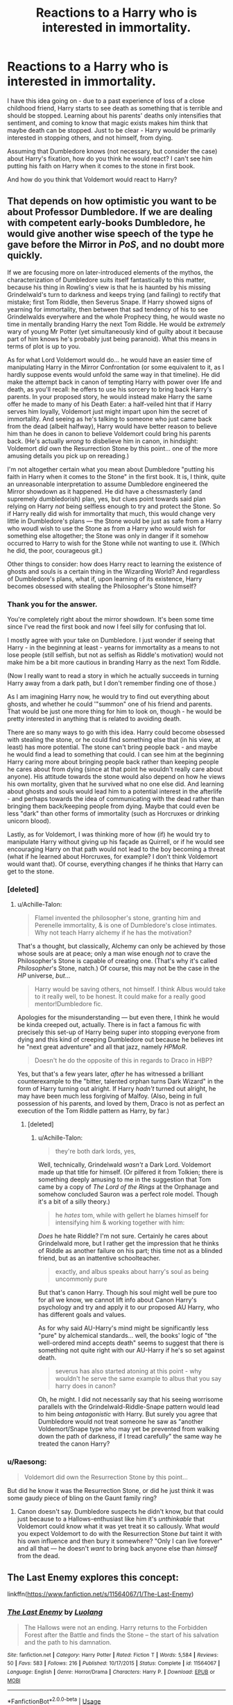 #+TITLE: Reactions to a Harry who is interested in immortality.

* Reactions to a Harry who is interested in immortality.
:PROPERTIES:
:Author: StrangeReport
:Score: 24
:DateUnix: 1556923125.0
:DateShort: 2019-May-04
:FlairText: Discussion
:END:
I have this idea going on - due to a past experience of loss of a close childhood friend, Harry starts to see death as something that is terrible and should be stopped. Learning about his parents' deaths only intensifies that sentiment, and coming to know that magic exists makes him think that maybe death can be stopped. Just to be clear - Harry would be primarily interested in stopping others, and not himself, from dying.

Assuming that Dumbledore knows (not necessary, but consider the case) about Harry's fixation, how do you think he would react? I can't see him putting his faith on Harry when it comes to the stone in first book.

And how do you think that Voldemort would react to Harry?


** That depends on how optimistic you want to be about Professor Dumbledore. If we are dealing with competent early-books Dumbledore, he would give another wise speech of the type he gave before the Mirror in /PoS/, and no doubt more quickly.

If we are focusing more on later-introduced elements of the mythos, the characterization of Dumbledore suits itself fantastically to this matter, because his thing in Rowling's view is that he is haunted by his missing Grindelwald's turn to darkness and keeps trying (and failing) to rectify that mistake; first Tom Riddle, then Severus Snape. If Harry showed signs of yearning for immortality, then between that sad tendency of his to see Grindelwalds everywhere and the whole Prophecy thing, he would waste no time in mentally branding Harry the next Tom Riddle. He would be /extremely/ wary of young Mr Potter (yet simultaneously kind of guilty about it because part of him knows he's probably just being paranoid). What this means in terms of plot is up to you.

As for what Lord Voldemort would do... he would have an easier time of manipulating Harry in the Mirror Confrontation (or some equivalent to it, as I hardly suppose events would unfold the same way in that timeline). He did make the attempt back in canon of tempting Harry with power over life and death, as you'll recall: he offers to use his sorcery to bring back Harry's parents. In your proposed story, he would instead make Harry the same offer he made to many of his Death Eater: a half-veiled hint that if Harry serves him loyally, Voldemort just might impart upon him the secret of immortality. And seeing as he's talking to someone who just came back from the dead (albeit halfway), Harry would have better reason to believe him than he does in canon to believe Voldemort could bring his parents back. (He's actually /wrong/ to disbelieve him in canon, in hindsight: Voldemort /did/ own the Resurrection Stone by this point... one of the more amusing details you pick up on rereading.)

I'm not altogether certain what you mean about Dumbledore "putting his faith in Harry when it comes to the Stone" in the first book. It is, I think, quite an unreasonable interpretation to assume Dumbledore engineered the Mirror showdown as it happened. He did have a chessmasterly (and supremely dumbledorish) plan, yes, but clues point towards said plan relying on Harry /not/ being selfless enough to try and protect the Stone. So if Harry really did wish for immortality that much, this would change very little in Dumbledore's plans --- the Stone would be just as safe from a Harry who woudl wish to use the Stone as from a Harry who would wish for something else altogether; the Stone was only in danger if it somehow occurred to Harry to wish for the Stone while not wanting to use it. (Which he did, the poor, courageous git.)

Other things to consider: how does Harry react to learning the existence of ghosts and souls is a certain thing in the Wizarding World? And regardless of Dumbledore's plans, what if, upon learning of its existence, Harry becomes obsessed with stealing the Philosopher's Stone himself?
:PROPERTIES:
:Author: Achille-Talon
:Score: 19
:DateUnix: 1556925487.0
:DateShort: 2019-May-04
:END:

*** Thank you for the answer.

You're completely right about the mirror showdown. It's been some time since I've read the first book and now I feel silly for confusing that lol.

I mostly agree with your take on Dumbledore. I just wonder if seeing that Harry - in the beginning at least - yearns for immortality as a means to not lose people (still selfish, but not as selfish as Riddle's motivation) would not make him be a bit more cautious in branding Harry as the next Tom Riddle.

(Now I really want to read a story in which he actually succeeds in turning Harry away from a dark path, but I don't remember finding one of those.)

As I am imagining Harry now, he would try to find out everything about ghosts, and whether he could '"summon" one of his friend and parents. That would be just one more thing for him to look on, though - he would be pretty interested in anything that is related to avoiding death.

There are so many ways to go with this idea. Harry could become obsessed with stealing the stone, or he could find something else that (in his view, at least) has more potential. The stone can't bring people back - and maybe he would find a lead to something that could. I can see him at the beginning Harry caring more about bringing people back rather than keeping people he cares about from dying (since at that point he wouldn't really care about anyone). His attitude towards the stone would also depend on how he views his own mortality, given that he survived what no one else did. And learning about ghosts and souls would lead him to a potential interest in the afterlife - and perhaps towards the idea of communicating with the dead rather than bringing them back/keeping people from dying. Maybe that could even be less "dark" than other forms of immortality (such as Horcruxes or drinking unicorn blood).

Lastly, as for Voldemort, I was thinking more of how (if) he would try to manipulate Harry without giving up his façade as Quirrell, or if he would see encouraging Harry on that path would not lead to the boy becoming a threat (what if he learned about Horcruxes, for example? I don't think Voldemort would want that). Of course, everything changes if he thinks that Harry can get to the stone.
:PROPERTIES:
:Author: StrangeReport
:Score: 5
:DateUnix: 1556937086.0
:DateShort: 2019-May-04
:END:


*** [deleted]
:PROPERTIES:
:Score: 4
:DateUnix: 1556939415.0
:DateShort: 2019-May-04
:END:

**** u/Achille-Talon:
#+begin_quote
  Flamel invented the philosopher's stone, granting him and Perenelle immortality, & is one of Dumbledore's close intimates. Why not teach Harry alchemy if he has the motivation?
#+end_quote

That's a thought, but classically, Alchemy can only be achieved by those whose souls are at peace; only a man wise enough /not/ to crave the Philosopher's Stone is capable of creating one. (That's why it's called /Philosopher/'s Stone, natch.) Of course, this may not be the case in the /HP/ universe, /but/...

#+begin_quote
  Harry would be saving others, not himself. I think Albus would take to it really well, to be honest. It could make for a really good mentor!Dumbledore fic.
#+end_quote

Apologies for the misunderstanding --- but even there, I think he would be kinda creeped out, actually. There is in fact a famous fic with precisely this set-up of Harry being super into stopping everyone from dying and this kind of creeping Dumbledore out because he believes int he "next great adventure" and all that jazz, namely /HPMoR/.

#+begin_quote
  Doesn't he do the opposite of this in regards to Draco in HBP?
#+end_quote

Yes, but that's a few years later, /after/ he has witnessed a brilliant counterexample to the "bitter, talented orphan turns Dark Wizard" in the form of Harry turning out alright. If Harry /hadn't/ turned out alright, he may have been much less forgiving of Malfoy. (Also, being in full possession of his parents, and loved by them, Draco is not as perfect an execution of the Tom Riddle pattern as Harry, by far.)
:PROPERTIES:
:Author: Achille-Talon
:Score: 2
:DateUnix: 1556961251.0
:DateShort: 2019-May-04
:END:

***** [deleted]
:PROPERTIES:
:Score: 1
:DateUnix: 1557085996.0
:DateShort: 2019-May-06
:END:

****** u/Achille-Talon:
#+begin_quote
  they're both dark lords, yes,
#+end_quote

Well, technically, Grindelwald /wasn't/ a Dark Lord. Voldemort made up that title for himself. (Or pilfered it from Tolkien; there is something deeply amusing to me in the suggestion that Tom came by a copy of /The Lord of the Rings/ at the Orphanage and somehow concluded Sauron was a perfect role model. Though it's a bit of a silly theory.)

#+begin_quote
  he /hates/ tom, while with gellert he blames himself for intensifying him & working together with him:
#+end_quote

/Does/ he hate Riddle? I'm not sure. Certainly he cares about Grindelwald more, but I rather get the impression that he thinks of Riddle as another failure on his part; this time not as a blinded friend, but as an inattentive schoolteacher.

#+begin_quote
  exactly, and albus speaks about harry's soul as being uncommonly pure
#+end_quote

But that's canon Harry. Though his soul might well be pure too for all we know, we cannot lift info about Canon Harry's psychology and try and apply it to our proposed AU Harry, who has different goals and values.

As for why said AU-Harry's mind might be significantly less "pure" by alchemical standards... well, the books' logic of "the well-ordered mind accepts death" seems to suggest that there is something not quite right with our AU-Harry if he's so set against death.

#+begin_quote
  severus has also started atoning at this point - why wouldn't he serve the same example to albus that you say harry does in canon?
#+end_quote

Oh, he might. I did not necessarily say that his seeing worrisome parallels with the Grindelwald-Riddle-Snape pattern would lead to him being /antagonistic/ with Harry. But surely you agree that Dumbledore would not treat someone he saw as "another Voldemort/Snape type who may yet be prevented from walking down the path of darkness, if I tread carefully" the same way he treated the canon Harry?
:PROPERTIES:
:Author: Achille-Talon
:Score: 1
:DateUnix: 1557086651.0
:DateShort: 2019-May-06
:END:


*** u/Raesong:
#+begin_quote
  Voldemort did own the Resurrection Stone by this point...
#+end_quote

But did he know it was the Resurrection Stone, or did he just think it was some gaudy piece of bling on the Gaunt family ring?
:PROPERTIES:
:Author: Raesong
:Score: 1
:DateUnix: 1556956063.0
:DateShort: 2019-May-04
:END:

**** Canon doesn't say. Dumbledore suspects he didn't know, but that could just because to a Hallows-enthusiast like him it's /unthinkable/ that Voldemort could know what it was yet treat it so callously. What /would/ you expect Voldemort to do with the Resurrection Stone /but/ taint it with his own influence and then bury it somewhere? "Only I can live forever" and all that --- he doesn't /want/ to bring back anyone else than /himself/ from the dead.
:PROPERTIES:
:Author: Achille-Talon
:Score: 1
:DateUnix: 1556961008.0
:DateShort: 2019-May-04
:END:


** The Last Enemy explores this concept:

linkffn([[https://www.fanfiction.net/s/11564067/1/The-Last-Enemy]])
:PROPERTIES:
:Author: Efficient_Assistant
:Score: 4
:DateUnix: 1556947603.0
:DateShort: 2019-May-04
:END:

*** [[https://www.fanfiction.net/s/11564067/1/][*/The Last Enemy/*]] by [[https://www.fanfiction.net/u/7217111/Luolang][/Luolang/]]

#+begin_quote
  The Hallows were not an ending. Harry returns to the Forbidden Forest after the Battle and finds the Stone -- the start of his salvation and the path to his damnation.
#+end_quote

^{/Site/:} ^{fanfiction.net} ^{*|*} ^{/Category/:} ^{Harry} ^{Potter} ^{*|*} ^{/Rated/:} ^{Fiction} ^{T} ^{*|*} ^{/Words/:} ^{5,584} ^{*|*} ^{/Reviews/:} ^{50} ^{*|*} ^{/Favs/:} ^{583} ^{*|*} ^{/Follows/:} ^{216} ^{*|*} ^{/Published/:} ^{10/17/2015} ^{*|*} ^{/Status/:} ^{Complete} ^{*|*} ^{/id/:} ^{11564067} ^{*|*} ^{/Language/:} ^{English} ^{*|*} ^{/Genre/:} ^{Horror/Drama} ^{*|*} ^{/Characters/:} ^{Harry} ^{P.} ^{*|*} ^{/Download/:} ^{[[http://www.ff2ebook.com/old/ffn-bot/index.php?id=11564067&source=ff&filetype=epub][EPUB]]} ^{or} ^{[[http://www.ff2ebook.com/old/ffn-bot/index.php?id=11564067&source=ff&filetype=mobi][MOBI]]}

--------------

*FanfictionBot*^{2.0.0-beta} | [[https://github.com/tusing/reddit-ffn-bot/wiki/Usage][Usage]]
:PROPERTIES:
:Author: FanfictionBot
:Score: 3
:DateUnix: 1556947621.0
:DateShort: 2019-May-04
:END:


** linkffn(8551180) very much grappled with this, where Harry is paranoid about aging and death and searches for ways to stave off both.

linkffn(9057950) actually features Harry secretly pursuing necromancy while at Hogwarts due to the death of his younger sister.
:PROPERTIES:
:Author: DLVoldie
:Score: 3
:DateUnix: 1556930610.0
:DateShort: 2019-May-04
:END:

*** [[https://www.fanfiction.net/s/8551180/1/][*/In the Mind of a Scientist/*]] by [[https://www.fanfiction.net/u/1345000/ZenoNoKyuubi][/ZenoNoKyuubi/]]

#+begin_quote
  Harry Potter wasn't raised like in canon. He was top of his class, and very intelligent, always seeking to improve things, and so he learned all kinds of things, and, upon entering Hogwarts, started studying all he could get his hands on! Intelligent!Super!Harry Later Mad Scientist!Harry Rated M for Language, Nudity, and Gore Stein-ish Harry Genres: Humor/Romance/slight Horror
#+end_quote

^{/Site/:} ^{fanfiction.net} ^{*|*} ^{/Category/:} ^{Harry} ^{Potter} ^{*|*} ^{/Rated/:} ^{Fiction} ^{M} ^{*|*} ^{/Chapters/:} ^{17} ^{*|*} ^{/Words/:} ^{82,520} ^{*|*} ^{/Reviews/:} ^{2,084} ^{*|*} ^{/Favs/:} ^{7,368} ^{*|*} ^{/Follows/:} ^{3,780} ^{*|*} ^{/Updated/:} ^{5/4/2013} ^{*|*} ^{/Published/:} ^{9/23/2012} ^{*|*} ^{/Status/:} ^{Complete} ^{*|*} ^{/id/:} ^{8551180} ^{*|*} ^{/Language/:} ^{English} ^{*|*} ^{/Genre/:} ^{Romance/Humor} ^{*|*} ^{/Characters/:} ^{Harry} ^{P.,} ^{N.} ^{Tonks} ^{*|*} ^{/Download/:} ^{[[http://www.ff2ebook.com/old/ffn-bot/index.php?id=8551180&source=ff&filetype=epub][EPUB]]} ^{or} ^{[[http://www.ff2ebook.com/old/ffn-bot/index.php?id=8551180&source=ff&filetype=mobi][MOBI]]}

--------------

[[https://www.fanfiction.net/s/9057950/1/][*/Too Young to Die/*]] by [[https://www.fanfiction.net/u/4573056/thebombhasbeenplanted][/thebombhasbeenplanted/]]

#+begin_quote
  Harry Potter knew quite a deal about fairness and unfairness, or so he had thought after living locked up all his life in the Potter household, ignored by his parents to the benefit of his brother - the boy who lived. But unfairness took a whole different dimension when his sister Natasha Potter died. That simply wouldn't do.
#+end_quote

^{/Site/:} ^{fanfiction.net} ^{*|*} ^{/Category/:} ^{Harry} ^{Potter} ^{*|*} ^{/Rated/:} ^{Fiction} ^{M} ^{*|*} ^{/Chapters/:} ^{21} ^{*|*} ^{/Words/:} ^{194,707} ^{*|*} ^{/Reviews/:} ^{538} ^{*|*} ^{/Favs/:} ^{1,588} ^{*|*} ^{/Follows/:} ^{889} ^{*|*} ^{/Updated/:} ^{1/26/2014} ^{*|*} ^{/Published/:} ^{3/1/2013} ^{*|*} ^{/Status/:} ^{Complete} ^{*|*} ^{/id/:} ^{9057950} ^{*|*} ^{/Language/:} ^{English} ^{*|*} ^{/Genre/:} ^{Adventure/Angst} ^{*|*} ^{/Download/:} ^{[[http://www.ff2ebook.com/old/ffn-bot/index.php?id=9057950&source=ff&filetype=epub][EPUB]]} ^{or} ^{[[http://www.ff2ebook.com/old/ffn-bot/index.php?id=9057950&source=ff&filetype=mobi][MOBI]]}

--------------

*FanfictionBot*^{2.0.0-beta} | [[https://github.com/tusing/reddit-ffn-bot/wiki/Usage][Usage]]
:PROPERTIES:
:Author: FanfictionBot
:Score: 1
:DateUnix: 1556930631.0
:DateShort: 2019-May-04
:END:


*** Thanks, I'll check these.
:PROPERTIES:
:Author: StrangeReport
:Score: 1
:DateUnix: 1556933258.0
:DateShort: 2019-May-04
:END:


** Do you mean besides HPMOR?

It's a pretty big plot point in that fic, but Dumbledore is kind of framed as a straw theist there. He's mainly shocked that a Good Person would think that way, but he does rationally consider Harry's arguments and tries to guide him in the "right" way without resorting to evil schemes.

(Also, it's a very controversial fic on this sub in general.)
:PROPERTIES:
:Author: TheWhiteSquirrel
:Score: 5
:DateUnix: 1556926019.0
:DateShort: 2019-May-04
:END:

*** I didn't know it was a plot point in HPMOR. I don't really want to read about magic being "rationalized", so I'll pass. But thanks for the suggestion.
:PROPERTIES:
:Author: StrangeReport
:Score: 3
:DateUnix: 1556933226.0
:DateShort: 2019-May-04
:END:


** Dumbledore would be livid. I can't see him see past Horcruxes.

Would be funny if Harry came up with another, viable non dark method.

Maybe something like knowledge of biology and transfiguration or something else entirely.
:PROPERTIES:
:Author: AnIndividualist
:Score: 2
:DateUnix: 1556925589.0
:DateShort: 2019-May-04
:END:


** I remember a short fic where after the war he becomes obsessed with ending death and uses the resurrection stone to work together with the spirit of Tom Riddle
:PROPERTIES:
:Author: ZePwnzerRJ
:Score: 1
:DateUnix: 1556943943.0
:DateShort: 2019-May-04
:END:
